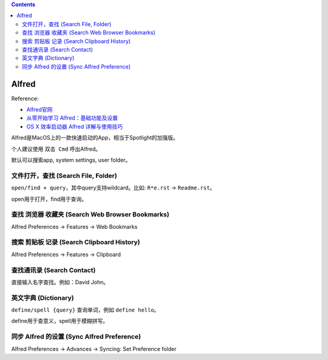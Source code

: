 .. contents::

Alfred
==============================================================================
Reference:

- `Alfred官网 <https://www.alfredapp.com/>`_
- `从零开始学习 Alfred：基础功能及设置 <https://sspai.com/post/32979>`_
- `OS X 效率启动器 Alfred 详解与使用技巧 <https://sspai.com/post/27900>`_

Alfred是MacOS上的一款快速启动的App，相当于Spotlight的加强版。

个人建议使用 ``双击 Cmd`` 呼出Alfred。

默认可以搜索app, system settings, user folder。


文件打开，查找 (Search File, Folder)
------------------------------------------------------------------------------
``open/find + query``，其中query支持wildcard。比如: ``R*e.rst`` -> ``Readme.rst``。

open用于打开，find用于查询。


查找 浏览器 收藏夹 (Search Web Browser Bookmarks)
------------------------------------------------------------------------------

Alfred Preferences -> Features -> Web Bookmarks


搜索 剪贴板 记录 (Search Clipboard History)
------------------------------------------------------------------------------

Alfred Preferences -> Features -> Clipboard


查找通讯录 (Search Contact)
------------------------------------------------------------------------------
直接输入名字查找。例如：David John。


英文字典 (Dictionary)
------------------------------------------------------------------------------
``define/spell {query}`` 查询单词，例如 ``define hello``。

define用于查意义，spell用于模糊拼写。


同步 Alfred 的设置 (Sync Alfred Preference)
------------------------------------------------------------------------------

Alfred Preferences -> Advances -> Syncing: Set Preference folder

